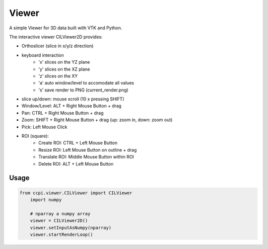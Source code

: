 Viewer
======

A simple Viewer for 3D data built with VTK and Python.

The interactive viewer CILViewer2D provides:

- Orthoslicer (slice in x/y/z direction)
- keyboard interaction
    - 'x' slices on the YZ plane
    - 'y' slices on the XZ plane
    - 'z' slices on the XY
    - 'a' auto window/level to accomodate all values
    - 's' save render to PNG (current_render.png)
- slice up/down: mouse scroll (10 x pressing SHIFT)
- Window/Level: ALT + Right Mouse Button + drag
- Pan: CTRL + Right Mouse Button + drag
- Zoom: SHIFT + Right Mouse Button + drag (up: zoom in, down: zoom out)
- Pick: Left Mouse Click
- ROI (square): 
    - Create ROI: CTRL + Left Mouse Button 
    - Resize ROI: Left Mouse Button on outline + drag
    - Translate ROI: Middle Mouse Button within ROI
    - Delete ROI: ALT + Left Mouse Button

Usage
-----

.. code-block:: python

    from ccpi.viewer.CILViewer import CILViewer
	import numpy
	
	# nparray a numpy array
	viewer = CILViewer2D()
	viewer.setInputAsNumpy(nparray)
	viewer.startRenderLoop()
	
.. image:: https://github.com/vais-ral/CILViewer/raw/master/pics/ROI.png
.. image:: https://github.com/vais-ral/CILViewer/raw/master/pics/line.png